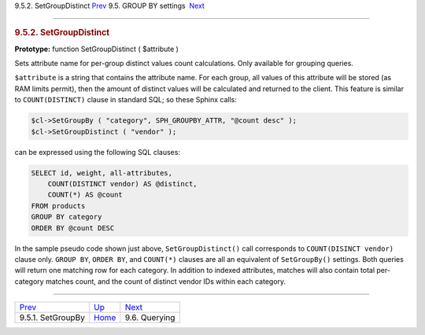 .. raw:: html

   <div class="navheader">

9.5.2. SetGroupDistinct
`Prev <api-func-setgroupby.html>`__ 
9.5. GROUP BY settings
 `Next <api-funcgroup-querying.html>`__

--------------

.. raw:: html

   </div>

.. raw:: html

   <div class="sect2">

.. raw:: html

   <div class="titlepage">

.. raw:: html

   <div>

.. raw:: html

   <div>

.. rubric:: 9.5.2. SetGroupDistinct
   :name: setgroupdistinct
   :class: title

.. raw:: html

   </div>

.. raw:: html

   </div>

.. raw:: html

   </div>

**Prototype:** function SetGroupDistinct ( $attribute )

Sets attribute name for per-group distinct values count calculations.
Only available for grouping queries.

``$attribute`` is a string that contains the attribute name. For each
group, all values of this attribute will be stored (as RAM limits
permit), then the amount of distinct values will be calculated and
returned to the client. This feature is similar to ``COUNT(DISTINCT)``
clause in standard SQL; so these Sphinx calls:

.. code:: programlisting

    $cl->SetGroupBy ( "category", SPH_GROUPBY_ATTR, "@count desc" );
    $cl->SetGroupDistinct ( "vendor" );

can be expressed using the following SQL clauses:

.. code:: programlisting

    SELECT id, weight, all-attributes,
        COUNT(DISTINCT vendor) AS @distinct,
        COUNT(*) AS @count
    FROM products
    GROUP BY category
    ORDER BY @count DESC

In the sample pseudo code shown just above, ``SetGroupDistinct()`` call
corresponds to ``COUNT(DISINCT vendor)`` clause only. ``GROUP BY``,
``ORDER BY``, and ``COUNT(*)`` clauses are all an equivalent of
``SetGroupBy()`` settings. Both queries will return one matching row for
each category. In addition to indexed attributes, matches will also
contain total per-category matches count, and the count of distinct
vendor IDs within each category.

.. raw:: html

   </div>

.. raw:: html

   <div class="navfooter">

--------------

+----------------------------------------+---------------------------------------+-------------------------------------------+
| `Prev <api-func-setgroupby.html>`__    | `Up <api-funcgroup-groupby.html>`__   |  `Next <api-funcgroup-querying.html>`__   |
+----------------------------------------+---------------------------------------+-------------------------------------------+
| 9.5.1. SetGroupBy                      | `Home <index.html>`__                 |  9.6. Querying                            |
+----------------------------------------+---------------------------------------+-------------------------------------------+

.. raw:: html

   </div>
